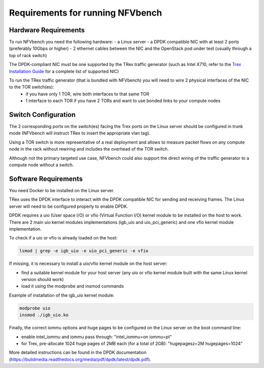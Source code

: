 .. This work is licensed under a Creative Commons Attribution 4.0 International License.
.. SPDX-License-Identifier: CC-BY-4.0
.. (c) Cisco Systems, Inc

Requirements for running NFVbench
=================================

.. _requirements:

Hardware Requirements
---------------------
To run NFVbench you need the following hardware:
- a Linux server
- a DPDK compatible NIC with at least 2 ports (preferably 10Gbps or higher)
- 2 ethernet cables between the NIC and the OpenStack pod under test (usually through a top of rack switch)

The DPDK-compliant NIC must be one supported by the TRex traffic generator (such as Intel X710, refer to the `Trex Installation Guide <https://trex-tgn.cisco.com/trex/doc/trex_manual.html#_download_and_installation>`_ for a complete list of supported NIC)

To run the TRex traffic generator (that is bundled with NFVbench) you will need to wire 2 physical interfaces of the NIC to the TOR switch(es):
    - if you have only 1 TOR, wire both interfaces to that same TOR
    - 1 interface to each TOR if you have 2 TORs and want to use bonded links to your compute nodes

.. image:: images/nfvbench-trex-setup.png


Switch Configuration
--------------------
The 2 corresponding ports on the switch(es) facing the Trex ports on the Linux server should be configured in trunk mode (NFVbench will instruct TRex to insert the appropriate vlan tag).

Using a TOR switch is more representative of a real deployment and allows to measure packet flows on any compute node in the rack without rewiring and includes the overhead of the TOR switch.

Although not the primary targeted use case, NFVbench could also support the direct wiring of the traffic generator to
a compute node without a switch.

Software Requirements
---------------------

You need Docker to be installed on the Linux server.

TRex uses the DPDK interface to interact with the DPDK compatible NIC for sending and receiving frames. The Linux server will
need to be configured properly to enable DPDK.

DPDK requires a uio (User space I/O) or vfio (Virtual Function I/O) kernel module to be installed on the host to work.
There are 2 main uio kernel modules implementations (igb_uio and uio_pci_generic) and one vfio kernel module implementation.

To check if a uio or vfio is already loaded on the host:

.. code-block:: bash

    lsmod | grep -e igb_uio -e uio_pci_generic -e vfio


If missing, it is necessary to install a uio/vfio kernel module on the host server:

- find a suitable kernel module for your host server (any uio or vfio kernel module built with the same Linux kernel version should work)
- load it using the modprobe and insmod commands

Example of installation of the igb_uio kernel module:

.. code-block:: bash

    modprobe uio
    insmod ./igb_uio.ko

Finally, the correct iommu options and huge pages to be configured on the Linux server on the boot command line:

- enable intel_iommu and iommu pass through: "intel_iommu=on iommu=pt"
- for Trex, pre-allocate 1024 huge pages of 2MB each (for a total of 2GB): "hugepagesz=2M hugepages=1024"

More detailed instructions can be found in the DPDK documentation (https://buildmedia.readthedocs.org/media/pdf/dpdk/latest/dpdk.pdf).
